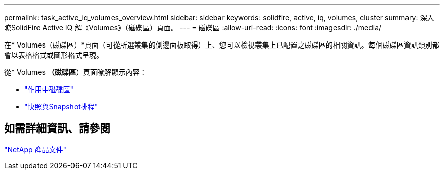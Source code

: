 ---
permalink: task_active_iq_volumes_overview.html 
sidebar: sidebar 
keywords: solidfire, active, iq, volumes, cluster 
summary: 深入瞭SolidFire Active IQ 解《Volumes》（磁碟區）頁面。 
---
= 磁碟區
:allow-uri-read: 
:icons: font
:imagesdir: ./media/


[role="lead"]
在* Volumes（磁碟區）*頁面（可從所選叢集的側邊面板取得）上、您可以檢視叢集上已配置之磁碟區的相關資訊。每個磁碟區資訊類別都會以表格格式或圖形格式呈現。

從* Volumes *（磁碟區*）頁面瞭解顯示內容：

* link:task-active-iq-active-volumes.html["作用中磁碟區"]
* link:task-active-iq-snapshots-and-schedules.html["快照與Snapshot排程"]




== 如需詳細資訊、請參閱

https://www.netapp.com/support-and-training/documentation/["NetApp 產品文件"^]
